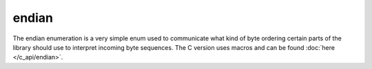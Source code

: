 .. =============================================================================
..
.. ztd.idk
.. Copyright © 2022 JeanHeyd "ThePhD" Meneide and Shepherd's Oasis, LLC
.. Contact: opensource@soasis.org
..
.. Commercial License Usage
.. Licensees holding valid commercial ztd.idk licenses may use this file in
.. accordance with the commercial license agreement provided with the
.. Software or, alternatively, in accordance with the terms contained in
.. a written agreement between you and Shepherd's Oasis, LLC.
.. For licensing terms and conditions see your agreement. For
.. further information contact opensource@soasis.org.
..
.. Apache License Version 2 Usage
.. Alternatively, this file may be used under the terms of Apache License
.. Version 2.0 (the "License") for non-commercial use; you may not use this
.. file except in compliance with the License. You may obtain a copy of the
.. License at
..
.. 		https://www.apache.org/licenses/LICENSE-2.0
..
.. Unless required by applicable law or agreed to in writing, software
.. distributed under the License is distributed on an "AS IS" BASIS,
.. WITHOUT WARRANTIES OR CONDITIONS OF ANY KIND, either express or implied.
.. See the License for the specific language governing permissions and
.. limitations under the License.
..
.. =============================================================================>

endian
======

The endian enumeration is a very simple enum used to communicate what kind of byte ordering certain parts of the library should use to interpret incoming byte sequences. The C version uses macros and can be found :doc:`here </c_api/endian>`.

.. doxygendefine:: ZTDC_LITTLE_ENDIAN

.. doxygendefine:: ZTDC_BIG_ENDIAN

.. doxygendefine:: ZTDC_NATIVE_ENDIAN
